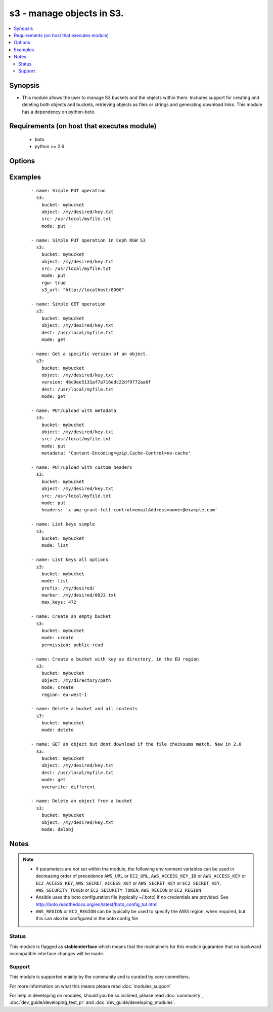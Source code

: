 .. _s3:


s3 - manage objects in S3.
++++++++++++++++++++++++++



.. contents::
   :local:
   :depth: 2


Synopsis
--------

* This module allows the user to manage S3 buckets and the objects within them. Includes support for creating and deleting both objects and buckets, retrieving objects as files or strings and generating download links. This module has a dependency on python-boto.


Requirements (on host that executes module)
-------------------------------------------

  * boto
  * python >= 2.6


Options
-------

.. raw:: html

    <table border=1 cellpadding=4>
    <tr>
    <th class="head">parameter</th>
    <th class="head">required</th>
    <th class="head">default</th>
    <th class="head">choices</th>
    <th class="head">comments</th>
    </tr>
                <tr><td>aws_access_key<br/><div style="font-size: small;"></div></td>
    <td>no</td>
    <td></td>
        <td></td>
        <td><div>AWS access key. If not set then the value of the AWS_ACCESS_KEY_ID, AWS_ACCESS_KEY or EC2_ACCESS_KEY environment variable is used.</div></br>
    <div style="font-size: small;">aliases: ec2_access_key, access_key<div>        </td></tr>
                <tr><td>aws_secret_key<br/><div style="font-size: small;"></div></td>
    <td>no</td>
    <td></td>
        <td></td>
        <td><div>AWS secret key. If not set then the value of the AWS_SECRET_ACCESS_KEY, AWS_SECRET_KEY, or EC2_SECRET_KEY environment variable is used.</div></br>
    <div style="font-size: small;">aliases: ec2_secret_key, secret_key<div>        </td></tr>
                <tr><td>bucket<br/><div style="font-size: small;"></div></td>
    <td>yes</td>
    <td></td>
        <td></td>
        <td><div>Bucket name.</div>        </td></tr>
                <tr><td>dest<br/><div style="font-size: small;"> (added in 1.3)</div></td>
    <td>no</td>
    <td></td>
        <td></td>
        <td><div>The destination file path when downloading an object/key with a GET operation.</div>        </td></tr>
                <tr><td>ec2_url<br/><div style="font-size: small;"></div></td>
    <td>no</td>
    <td></td>
        <td></td>
        <td><div>Url to use to connect to EC2 or your Eucalyptus cloud (by default the module will use EC2 endpoints). Ignored for modules where region is required. Must be specified for all other modules if region is not used. If not set then the value of the EC2_URL environment variable, if any, is used.</div>        </td></tr>
                <tr><td>encrypt<br/><div style="font-size: small;"> (added in 2.0)</div></td>
    <td>no</td>
    <td></td>
        <td></td>
        <td><div>When set for PUT mode, asks for server-side encryption</div>        </td></tr>
                <tr><td>expiration<br/><div style="font-size: small;"></div></td>
    <td>no</td>
    <td>600</td>
        <td></td>
        <td><div>Time limit (in seconds) for the URL generated and returned by S3/Walrus when performing a mode=put or mode=geturl operation.</div>        </td></tr>
                <tr><td>headers<br/><div style="font-size: small;"> (added in 2.0)</div></td>
    <td>no</td>
    <td></td>
        <td></td>
        <td><div>Custom headers for PUT operation, as a dictionary of 'key=value' and 'key=value,key=value'.</div>        </td></tr>
                <tr><td>ignore_nonexistent_bucket<br/><div style="font-size: small;"> (added in 2.3)</div></td>
    <td>no</td>
    <td></td>
        <td></td>
        <td><div>Overrides initial bucket lookups in case bucket or iam policies are restrictive. Example: a user may have the GetObject permission but no other permissions. In this case using the option mode: get will fail without specifying ignore_nonexistent_bucket: True.</div>        </td></tr>
                <tr><td>marker<br/><div style="font-size: small;"> (added in 2.0)</div></td>
    <td>no</td>
    <td></td>
        <td></td>
        <td><div>Specifies the key to start with when using list mode. Object keys are returned in alphabetical order, starting with key after the marker in order.</div>        </td></tr>
                <tr><td>max_keys<br/><div style="font-size: small;"> (added in 2.0)</div></td>
    <td>no</td>
    <td>1000</td>
        <td></td>
        <td><div>Max number of results to return in list mode, set this if you want to retrieve fewer than the default 1000 keys.</div>        </td></tr>
                <tr><td>metadata<br/><div style="font-size: small;"> (added in 1.6)</div></td>
    <td>no</td>
    <td></td>
        <td></td>
        <td><div>Metadata for PUT operation, as a dictionary of 'key=value' and 'key=value,key=value'.</div>        </td></tr>
                <tr><td>mode<br/><div style="font-size: small;"></div></td>
    <td>yes</td>
    <td></td>
        <td><ul><li>get</li><li>put</li><li>delete</li><li>create</li><li>geturl</li><li>getstr</li><li>delobj</li><li>list</li></ul></td>
        <td><div>Switches the module behaviour between put (upload), get (download), geturl (return download url, Ansible 1.3+), getstr (download object as string (1.3+)), list (list keys, Ansible 2.0+), create (bucket), delete (bucket), and delobj (delete object, Ansible 2.0+).</div>        </td></tr>
                <tr><td>object<br/><div style="font-size: small;"></div></td>
    <td>no</td>
    <td></td>
        <td></td>
        <td><div>Keyname of the object inside the bucket. Can be used to create "virtual directories", see examples.</div>        </td></tr>
                <tr><td>overwrite<br/><div style="font-size: small;"></div></td>
    <td>no</td>
    <td>always</td>
        <td></td>
        <td><div>Force overwrite either locally on the filesystem or remotely with the object/key. Used with PUT and GET operations. Boolean or one of [always, never, different], true is equal to 'always' and false is equal to 'never', new in 2.0</div>        </td></tr>
                <tr><td>permission<br/><div style="font-size: small;"> (added in 2.0)</div></td>
    <td>no</td>
    <td>private</td>
        <td></td>
        <td><div>This option lets the user set the canned permissions on the object/bucket that are created. The permissions that can be set are 'private', 'public-read', 'public-read-write', 'authenticated-read'. Multiple permissions can be specified as a list.</div>        </td></tr>
                <tr><td>prefix<br/><div style="font-size: small;"> (added in 2.0)</div></td>
    <td>no</td>
    <td></td>
        <td></td>
        <td><div>Limits the response to keys that begin with the specified prefix for list mode</div>        </td></tr>
                <tr><td>profile<br/><div style="font-size: small;"> (added in 1.6)</div></td>
    <td>no</td>
    <td></td>
        <td></td>
        <td><div>Uses a boto profile. Only works with boto &gt;= 2.24.0.</div>        </td></tr>
                <tr><td>region<br/><div style="font-size: small;"> (added in 1.8)</div></td>
    <td>no</td>
    <td></td>
        <td></td>
        <td><div>AWS region to create the bucket in. If not set then the value of the AWS_REGION and EC2_REGION environment variables are checked, followed by the aws_region and ec2_region settings in the Boto config file.  If none of those are set the region defaults to the S3 Location: US Standard.  Prior to ansible 1.8 this parameter could be specified but had no effect.</div>        </td></tr>
                <tr><td>retries<br/><div style="font-size: small;"> (added in 2.0)</div></td>
    <td>no</td>
    <td></td>
        <td></td>
        <td><div>On recoverable failure, how many times to retry before actually failing.</div>        </td></tr>
                <tr><td>rgw<br/><div style="font-size: small;"> (added in 2.2)</div></td>
    <td>no</td>
    <td></td>
        <td></td>
        <td><div>Enable Ceph RGW S3 support. This option requires an explicit url via s3_url.</div>        </td></tr>
                <tr><td>s3_url<br/><div style="font-size: small;"></div></td>
    <td>no</td>
    <td></td>
        <td></td>
        <td><div>S3 URL endpoint for usage with Ceph, Eucalypus, fakes3, etc.  Otherwise assumes AWS</div></br>
    <div style="font-size: small;">aliases: S3_URL<div>        </td></tr>
                <tr><td>security_token<br/><div style="font-size: small;"> (added in 1.6)</div></td>
    <td>no</td>
    <td></td>
        <td></td>
        <td><div>AWS STS security token. If not set then the value of the AWS_SECURITY_TOKEN or EC2_SECURITY_TOKEN environment variable is used.</div></br>
    <div style="font-size: small;">aliases: access_token<div>        </td></tr>
                <tr><td>src<br/><div style="font-size: small;"> (added in 1.3)</div></td>
    <td>no</td>
    <td></td>
        <td></td>
        <td><div>The source file path when performing a PUT operation.</div>        </td></tr>
                <tr><td>validate_certs<br/><div style="font-size: small;"> (added in 1.5)</div></td>
    <td>no</td>
    <td>yes</td>
        <td><ul><li>yes</li><li>no</li></ul></td>
        <td><div>When set to "no", SSL certificates will not be validated for boto versions &gt;= 2.6.0.</div>        </td></tr>
                <tr><td>version<br/><div style="font-size: small;"> (added in 2.0)</div></td>
    <td>no</td>
    <td></td>
        <td></td>
        <td><div>Version ID of the object inside the bucket. Can be used to get a specific version of a file if versioning is enabled in the target bucket.</div>        </td></tr>
        </table>
    </br>



Examples
--------

 ::

    - name: Simple PUT operation
      s3:
        bucket: mybucket
        object: /my/desired/key.txt
        src: /usr/local/myfile.txt
        mode: put
    
    - name: Simple PUT operation in Ceph RGW S3
      s3:
        bucket: mybucket
        object: /my/desired/key.txt
        src: /usr/local/myfile.txt
        mode: put
        rgw: true
        s3_url: "http://localhost:8000"
    
    - name: Simple GET operation
      s3:
        bucket: mybucket
        object: /my/desired/key.txt
        dest: /usr/local/myfile.txt
        mode: get
    
    - name: Get a specific version of an object.
      s3:
        bucket: mybucket
        object: /my/desired/key.txt
        version: 48c9ee5131af7a716edc22df9772aa6f
        dest: /usr/local/myfile.txt
        mode: get
    
    - name: PUT/upload with metadata
      s3:
        bucket: mybucket
        object: /my/desired/key.txt
        src: /usr/local/myfile.txt
        mode: put
        metadata: 'Content-Encoding=gzip,Cache-Control=no-cache'
    
    - name: PUT/upload with custom headers
      s3:
        bucket: mybucket
        object: /my/desired/key.txt
        src: /usr/local/myfile.txt
        mode: put
        headers: 'x-amz-grant-full-control=emailAddress=owner@example.com'
    
    - name: List keys simple
      s3:
        bucket: mybucket
        mode: list
    
    - name: List keys all options
      s3:
        bucket: mybucket
        mode: list
        prefix: /my/desired/
        marker: /my/desired/0023.txt
        max_keys: 472
    
    - name: Create an empty bucket
      s3:
        bucket: mybucket
        mode: create
        permission: public-read
    
    - name: Create a bucket with key as directory, in the EU region
      s3:
        bucket: mybucket
        object: /my/directory/path
        mode: create
        region: eu-west-1
    
    - name: Delete a bucket and all contents
      s3:
        bucket: mybucket
        mode: delete
    
    - name: GET an object but dont download if the file checksums match. New in 2.0
      s3:
        bucket: mybucket
        object: /my/desired/key.txt
        dest: /usr/local/myfile.txt
        mode: get
        overwrite: different
    
    - name: Delete an object from a bucket
      s3:
        bucket: mybucket
        object: /my/desired/key.txt
        mode: delobj


Notes
-----

.. note::
    - If parameters are not set within the module, the following environment variables can be used in decreasing order of precedence ``AWS_URL`` or ``EC2_URL``, ``AWS_ACCESS_KEY_ID`` or ``AWS_ACCESS_KEY`` or ``EC2_ACCESS_KEY``, ``AWS_SECRET_ACCESS_KEY`` or ``AWS_SECRET_KEY`` or ``EC2_SECRET_KEY``, ``AWS_SECURITY_TOKEN`` or ``EC2_SECURITY_TOKEN``, ``AWS_REGION`` or ``EC2_REGION``
    - Ansible uses the boto configuration file (typically ~/.boto) if no credentials are provided. See http://boto.readthedocs.org/en/latest/boto_config_tut.html
    - ``AWS_REGION`` or ``EC2_REGION`` can be typically be used to specify the AWS region, when required, but this can also be configured in the boto config file



Status
~~~~~~

This module is flagged as **stableinterface** which means that the maintainers for this module guarantee that no backward incompatible interface changes will be made.


Support
~~~~~~~

This module is supported mainly by the community and is curated by core committers.

For more information on what this means please read :doc:`modules_support`


For help in developing on modules, should you be so inclined, please read :doc:`community`, :doc:`dev_guide/developing_test_pr` and :doc:`dev_guide/developing_modules`.

